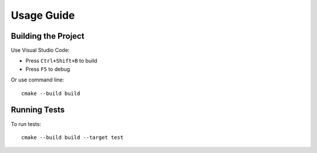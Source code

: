 Usage Guide
===========

Building the Project
--------------------

Use Visual Studio Code:

* Press ``Ctrl+Shift+B`` to build
* Press ``F5`` to debug

Or use command line::

    cmake --build build

Running Tests
-------------

To run tests::

    cmake --build build --target test 